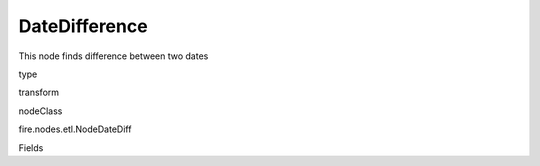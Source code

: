 
DateDifference
^^^^^^ 

This node finds difference between two dates

type

transform

nodeClass

fire.nodes.etl.NodeDateDiff

Fields

+----------------+------------------+------------------------------------+
|      Name      |       Title      |             Description            |
+----------------+------------------+------------------------------------+
| fromDate | FromDate | From date column name | 
+----------------+------------------+------------------------------------+
| toDate | Todate | To date column name | 
+----------------+------------------+------------------------------------+
| useCurrentDateAsToDateCol | useCurrentDateAsToCol | Current Date As ToDate | 
+----------------+------------------+------------------------------------+
| days | Days | Days difference | 
+----------------+------------------+------------------------------------+
| hours | Hours | Hours difference | 
+----------------+------------------+------------------------------------+
| minutes | Minutes | Minutes difference | 
+----------------+------------------+------------------------------------+
| seconds | Seconds | Seconds difference | 
+----------------+------------------+------------------------------------+
